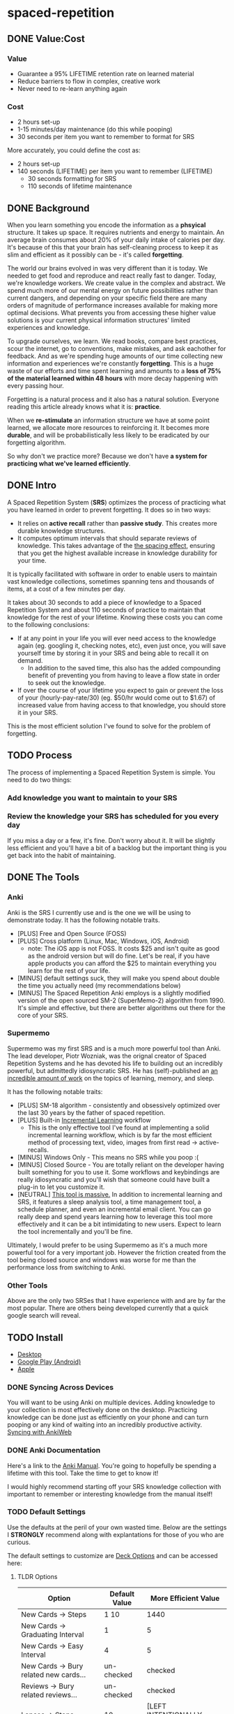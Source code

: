 * spaced-repetition
** DONE Value:Cost
   CLOSED: [2020-11-10 Tue 22:41]
*** Value
- Guarantee a 95% LIFETIME retention rate on learned material
- Reduce barriers to flow in complex, creative work
- Never need to re-learn anything again
*** Cost
- 2 hours set-up 
- 1-15 minutes/day maintenance (do this while pooping)
- 30 seconds per item you want to remember to format for SRS

More accurately, you could define the cost as:
- 2 hours set-up
- 140 seconds (LIFETIME) per item you want to remember (LIFETIME) 
  - 30 seconds formatting for SRS 
  - 110 seconds of lifetime maintenance
** DONE Background
   CLOSED: [2020-11-11 Wed 21:05]
When you learn something you encode the information as a *phsyical*
structure. It takes up space. It requires nutrients and energy to maintain. An
average brain consumes about 20% of your daily intake of calories per day. It's
because of this that your brain has self-cleaning process to keep it as slim and
efficient as it possibly can be - it's called *forgetting*. 

The world our brains evolved in was very different than it is today. We needed
to get food and reproduce and react really fast to danger. Today, we're knowledge workers. We create value in the complex and
abstract. We spend much more of our mental energy on future possibilities rather than
current dangers, and depending on your specific field there are many orders of magnitude of performance increases
available for making more optimal decisions. What prevents you from accessing
these higher value solutions is your current physical information structures' limited
experiences and knowledge.

To upgrade ourselves, we learn. We read books, compare best practices, scour the
internet, go to conventions, make mistakes, and ask eachother for feedback. And
as we're spending huge amounts of our time collecting new information and
experiences we're constantly *forgetting*. This is a huge waste of our efforts
and time spent learning and amounts to a *loss of 75% of the material learned
within 48 hours* with more decay happening with every passing hour.

Forgetting is a natural process and it also has a natural solution. Everyone
reading this article already knows what it is: *practice*.

When we *re-stimulate* an information structure we have at some point learned, we allocate more resources to
reinforcing it. It becomes more *durable*, and will be probabilistically less
likely to be eradicated by our forgetting algorithm. 

So why don't we practice more? Because we don't have *a system for practicing what we've learned efficiently*.
** DONE Intro
   CLOSED: [2020-11-11 Wed 21:11]
A Spaced Repetition System (*SRS*) optimizes the process of practicing what you
have learned in order to prevent forgetting. It does so in two ways:
- It relies on *active recall* rather than *passive study*. This creates more
  durable knowledge structures.
- It computes optimum intervals that should separate reviews of knowledge. This
  takes advantage of the [[https://en.wikipedia.org/wiki/Spacing_effect][the spacing effect]], ensuring that you get the highest available increase in knowledge durability
  for your time.
 
It is typically facilitated with software in order to enable users to maintain
vast knowledge collections, sometimes spanning tens and thousands of items, at a
cost of a few minutes per day. 

It takes about 30 seconds to add a piece of knowledge to a Spaced Repetition
System and about 110 seconds of practice to maintain that knowledge for the rest
of your lifetime. Knowing these costs you can come to the following conclusions:
- If at any point in your life you will ever need access to the knowledge again
  (eg. googling it, checking notes, etc), even just once, you will save yourself time by storing
  it in your SRS and being able to recall it on demand. 
  - In addition to the saved time, this also has the added compounding benefit
    of preventing you from having to leave a flow state in order to
    seek out the knowledge.
- If over the course of your lifetime you expect to gain or prevent the loss of your
  (hourly-pay-rate/30) (eg. $50/hr would come out to $1.67) of increased value
  from having access to that knowledge, you should store it in your SRS.

This is the most efficient solution I've found to solve for the problem of forgetting. 
** TODO Process 
The process of implementing a Spaced Repetition System is simple. You need to do
two things:
*** Add knowledge you want to maintain to your SRS 
*** Review the knowledge your SRS has scheduled for you every day
If you miss a day or a few, it's fine. Don't worry about it. It will be
slightly less efficient and you'll have a bit of a backlog but the important
thing is you get back into the habit of maintaining.
** DONE The Tools
   CLOSED: [2020-11-12 Thu 21:18]
*** Anki
Anki is the SRS I currently use and is the one we will be using to demonstrate
today. It has the following notable traits.
- [PLUS] Free and Open Source (FOSS)
- [PLUS] Cross platform (Linux, Mac, Windows, iOS, Android) 
  - note: The iOS app is not FOSS. It costs $25 and isn't quite as good as the
    android version but will do fine. Let's be real, if you have apple products
    you can afford the $25 to maintain everything you learn for the rest of your life.
- [MINUS] default settings suck, they will make you spend about double the time you
  actually need (my recommendations below)
- [MINUS] The Spaced Repetition Anki employs is a slightly modified version of
  the open sourced SM-2 (SuperMemo-2) algorithm from 1990. It's simple and effective, but
  there are better algorithms out there for the core of your SRS. 
*** Supermemo 
Supermemo was my first SRS and is a much more powerful tool than Anki. The lead
developer, Piotr Wozniak, was the orignal creator of Spaced Repetition Systems and he has
devoted his life to building out an incredibly powerful, but admittedly
idiosyncratic SRS. He has (self)-published an [[https://supermemo.guru/wiki/SuperMemo_Guru][an incredible amount of work]] on the
topics of learning, memory, and sleep. 

It has the following notable traits:
- [PLUS] SM-18 algorithm - consistently and obsessively optimized over the last
  30 years by the father of spaced repetition. 
- [PLUS] Built-in [[https://supermemo.guru/wiki/Incremental_reading][Incremental Learning]] workflow
  - This is the only effective tool I've found at implementing a solid
    incremental learning workflow, which is by far the most efficient method of
    processing text, video, images from first read -> active-recalls.
- [MINUS] Windows Only - This means no SRS while you poop :(
- [MINUS] Closed Source - You are totally reliant on the developer having built
  something for you to use it. Some workflows and keybindings are really
  idiosyncratic and you'll wish that someone could have built a plug-in to let
  you customize it. 
- [NEUTRAL] [[https://www.help.supermemo.org/wiki/Features][This tool is massive.]] In addition to incremental learning and SRS,
  it features a sleep analysis tool, a time management tool, a schedule planner,
  and even an incremental email client. You can go really deep and spend years
  learning how to leverage this tool more effectively and it can be a bit
  intimidating to new users. Expect to learn the tool incrementally and you'll
  be fine. 

Ultimately, I would prefer to be using Supermemo as it's a much more powerful
tool for a very important job. However the friction created from the tool being closed source and
windows was worse for me than the performance loss from switching to Anki.
*** Other Tools
Above are the only two SRSes that I have experience with and are by far the most
popular. There are others being developed currently that a quick google search
will reveal. 
** TODO Install
- [[https://apps.ankiweb.net/][Desktop]]
- [[https://play.google.com/store/apps/details?id=com.ichi2.anki][Google Play (Android)]] 
- [[https://apps.apple.com/us/app/ankimobile-flashcards/id373493387][Apple]]
*** DONE Syncing Across Devices 
    CLOSED: [2020-11-12 Thu 21:25]
You will want to be using Anki on multiple devices. Adding knowledge to your
collection is most effectively done on the desktop. Practicing knowledge can be
done just as efficiently on your phone and can turn pooping or any kind of
waiting into an incredibly productive activity.
[[https://docs.ankiweb.net/#/syncing?id=syncing-with-ankiweb][Syncing with AnkiWeb]]
*** DONE Anki Documentation
    CLOSED: [2020-11-12 Thu 21:27]
Here's a link to the [[https://docs.ankiweb.net/#/][Anki Manual]]. You're going to hopefully be spending a
lifetime with this tool. Take the time to get to know it! 

I would highly recommend starting off your SRS knowledge collection with
important to remember or interesting knowledge from the manual itself!
*** TODO Default Settings
Use the defaults at the peril of your own wasted time. Below are the settings I
*STRONGLY* recommend along with explantations for those of you who are curious.

The default settings to customize are [[https://docs.ankiweb.net/#/deck-options][Deck Options]] and can be accessed here:  
[[./images/deck-settings.png]]

**** TLDR Options
| Option                                 | Default Value | More Efficient Value       |
|----------------------------------------+---------------+----------------------------|
| New Cards -> Steps                     | 1 10          | 1440                       |
| New Cards -> Graduating Interval       | 1             | 5                          |
| New Cards -> Easy Interval             | 4             | 5                          |
| New Cards -> Bury related new cards... | un-checked    | checked                    |
| Reviews -> Bury related reviews...     | un-checked    | checked                    |
| Lapses -> Steps                        | 10            | [LEFT INTENTIONALLY BLANK] |
| Lapses -> New Interval                 | 0%            | 100%                       |
**** The Deeper Dive Into Options
In order to determine the effect of different default settings on the cost of
maintaining a knowledge collection I built an [[https://jsfiddle.net/qkt08dfn/3/][Anki Scheduler Simulator]] and
compared behavior of the Anki SM-2 algorithm from the 1990s to my experience
using the modern SM-18 algorithm in supermemo.
***** New Cards Options Explained
If you will be using an SRS for life, which you should be, 
Using my settings, by the time you review a card for the 11th time you will have
a review interval of over 50 years. At a cost of 10 seconds per review (pretty
conservative)  
***** Reviews Options Explained
***** Lapses Options Explained
** TODO Rules to be Successful
*** TODO Do not learn if you do not understand
The goal is not to be good at filling in the blank in sentences. The goal is to
re-stimuate valuable knowledge structures in your brain so you don't lose them. 
*** TODO Formulating Knowledge
 - 20 Rules
 - Simple Rule
*** TODO Everything in One Deck
** TODO Entry Level SRS
*** Adding While Learning 
*** Things you frequently Need
** TODO Maximalist SRS
Here are some additional ways that you can utilize your SRS for profit.
*** Mining your experience
*** Behavior Modification
*** Mindset Modification 
*** Training Skills
*** Modifying the Minds of Others
** TODO Tips and Tricks
- Just answer "Good" or "Again" when evaluating a question. Don't stress about the decision of whether
  something was "Hard" or "Easy". It's unnecessary decision fatigue for minimal gains 
- Don't worry too much about formatting your knowledge. Keep it simple and
  remember that you can always edit it later if you don't like how it's
  formatted. Try to keep knowledge adding under 30 seconds per piece of knowledge.
** TODO Useful Add-Ons
** TODO Optimizing your Learning Interval
The amount of effort it takes to maintain a knowledge retention rate increases
exponentially the closer it gets to 100%. Eg) it takes a lot less work to
increase retention from 85% -> 90% than it does from 90% -> 95%. In general,
users of SRS target a 90% retention rate, which means that 90% of the time they
remembered the active recall prompt, and 10% of the time they could not recall
the prompt.

Since this is the retention rate at time of recall and the average card in your
collection will be halfway between just reviewed and the next time of recall,
your actual retention rate for your knowledge collection will be roughly equal
to  100%-(100%-targetRetentionRate)/2. In our case of targeting 90%, your
average recall across your collection at any point in time in your life will be
95%.

This is adequate for most users and is a good balance of value:cost. This is
also something you can tweak.

[[https://docs.ankiweb.net/#/deck-options?id=reviews][Anki Documentation on modifying the Interval Modifier]]
** TODO Further Work
*** TODO Incremental Reading Documentation
** Miscellaneous

* presentation
